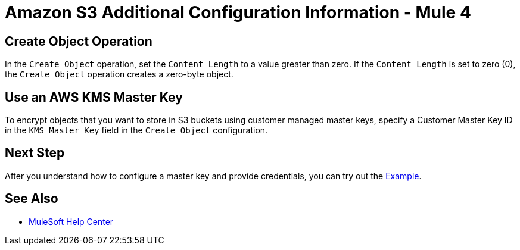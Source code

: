 = Amazon S3 Additional Configuration Information - Mule 4
:page-aliases: connectors::amazon/amazon-s3-connector-config-topics.adoc

== Create Object Operation

In the `Create Object` operation, set the `Content Length` to a value greater than zero. If the `Content Length` is set to zero (0), the `Create Object` operation creates a zero-byte object.

== Use an AWS KMS Master Key

To encrypt objects that you want to store in S3 buckets using customer managed master keys, specify a Customer Master Key ID in the `KMS Master Key` field in the `Create Object` configuration.

== Next Step

After you understand how to configure a master key and provide credentials, you can try out the xref:amazon-s3-connector-examples.adoc[Example].

== See Also

* https://help.mulesoft.com[MuleSoft Help Center]
